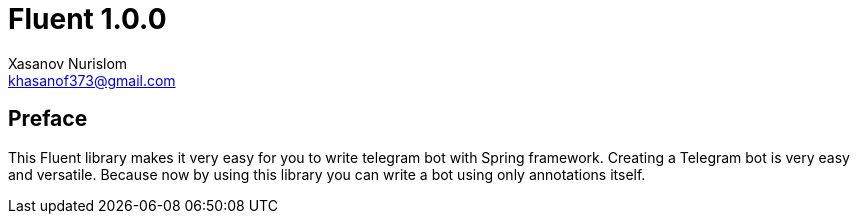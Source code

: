 = Fluent 1.0.0
:author: Xasanov Nurislom
:email: khasanof373@gmail.com
:localdate: 2023-09-03

== Preface

This Fluent library makes it very easy for you to write telegram bot with Spring framework.
Creating a Telegram bot is very easy and versatile.
Because now by using this library you can write a bot using only annotations itself.
